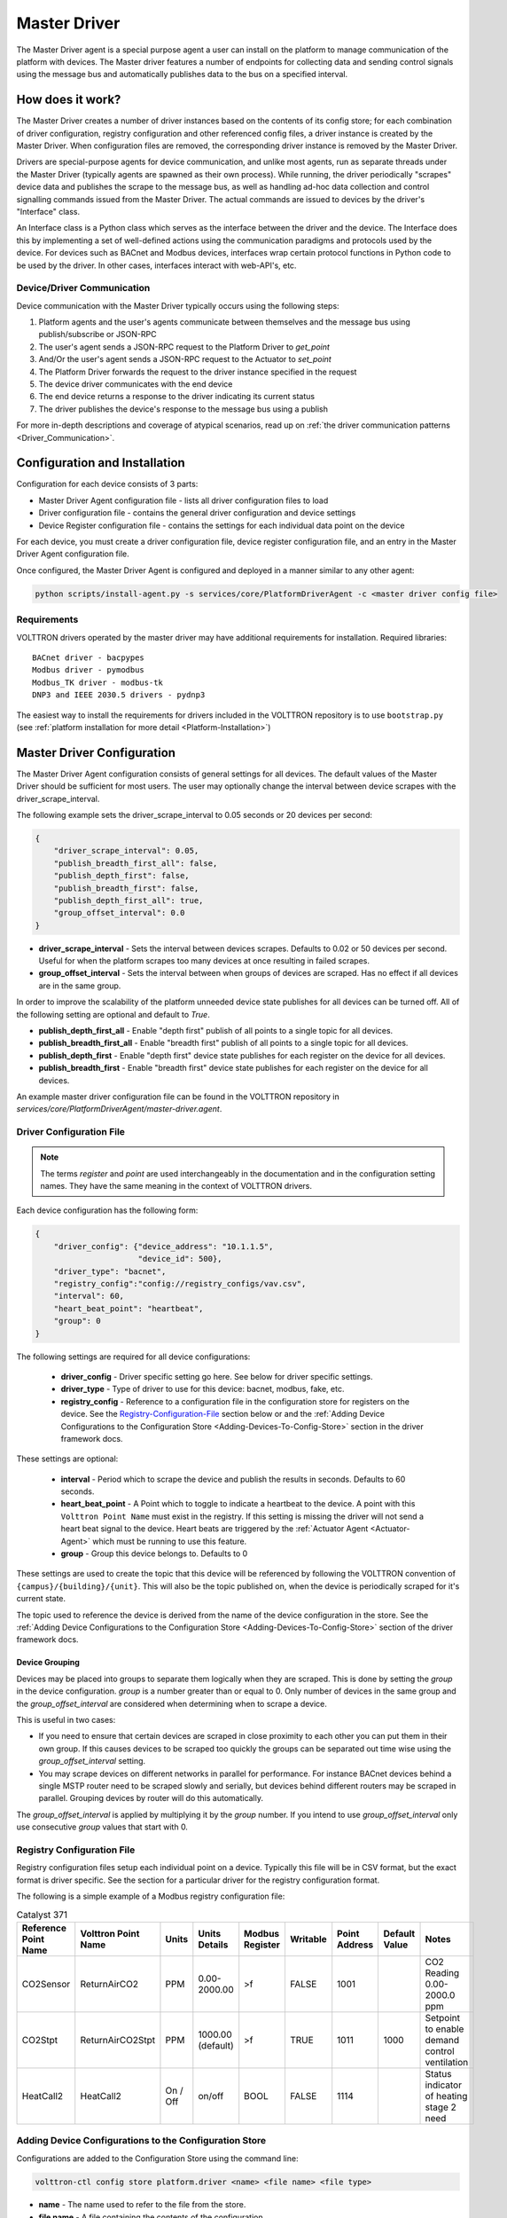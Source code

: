 .. _Master-Driver:

=============
Master Driver
=============

The Master Driver agent is a special purpose agent a user can install on the platform to manage communication of
the platform with devices.  The Master driver features a number of endpoints for collecting data and sending control
signals using the message bus and automatically publishes data to the bus on a specified interval.


How does it work?
=================

The Master Driver creates a number of driver instances based on the contents of its config store; for each
combination of driver configuration, registry configuration and other referenced config files, a driver instance is
created by the Master Driver.  When configuration files are removed, the corresponding driver instance is removed by the
Master Driver.

Drivers are special-purpose agents for device communication, and unlike most agents, run
as separate threads under the Master Driver (typically agents are spawned as their own process).  While running, the
driver periodically "scrapes" device data and publishes the scrape to the message bus, as well as handling ad-hoc data
collection and control signalling commands issued from the Master Driver.  The actual commands are issued to devices by
the driver's "Interface" class.

An Interface class is a Python class which serves as the interface between the driver and the device.  The Interface
does this by implementing a set of well-defined actions using the communication paradigms and protocols used by the
device.  For devices such as BACnet and Modbus devices, interfaces wrap certain protocol functions in Python code to be
used by the driver.  In other cases, interfaces interact with web-API's, etc.


Device/Driver Communication
---------------------------

Device communication with the Master Driver typically occurs using the following steps:

#. Platform agents and the user's agents communicate between themselves and the message bus using publish/subscribe or
   JSON-RPC
#. The user's agent sends a JSON-RPC request to the Platform Driver to `get_point`
#. And/Or the user's agent sends a JSON-RPC request to the Actuator to `set_point`
#. The Platform Driver forwards the request to the driver instance specified in the request
#. The device driver communicates with the end device
#. The end device returns a response to the driver indicating its current status
#. The driver publishes the device's response to the message bus using a publish

For more in-depth descriptions and coverage of atypical scenarios, read up on
:ref:`the driver communication patterns <Driver_Communication>`.


.. _Master-Driver-Configuration:

Configuration and Installation
==============================

Configuration for each device consists of 3 parts:

* Master Driver Agent configuration file - lists all driver configuration files to load
* Driver configuration file - contains the general driver configuration and device settings
* Device Register configuration file - contains the settings for each individual data point on the device

For each device, you must create a driver configuration file, device register configuration file, and an entry in the
Master Driver Agent configuration file.

Once configured, the Master Driver Agent is configured and deployed in a manner similar to any other agent:

.. code-block:: bash

    python scripts/install-agent.py -s services/core/PlatformDriverAgent -c <master driver config file>


Requirements
------------

VOLTTRON drivers operated by the master driver may have additional requirements for installation.
Required libraries:

::

    BACnet driver - bacpypes
    Modbus driver - pymodbus
    Modbus_TK driver - modbus-tk
    DNP3 and IEEE 2030.5 drivers - pydnp3

The easiest way to install the requirements for drivers included in the VOLTTRON repository is to use ``bootstrap.py``
(see :ref:`platform installation for more detail <Platform-Installation>`)


Master Driver Configuration
===========================

The Master Driver Agent configuration consists of general settings for all devices. The default values of the Master
Driver should be sufficient for most users.  The user may optionally change the interval between device scrapes with the
driver_scrape_interval.

The following example sets the driver_scrape_interval to 0.05 seconds or 20 devices per second:

.. code-block:: json

    {
        "driver_scrape_interval": 0.05,
        "publish_breadth_first_all": false,
        "publish_depth_first": false,
        "publish_breadth_first": false,
        "publish_depth_first_all": true,
        "group_offset_interval": 0.0
    }

* **driver_scrape_interval** - Sets the interval between devices scrapes. Defaults to 0.02 or 50 devices per second.
  Useful for when the platform scrapes too many devices at once resulting in failed scrapes.
* **group_offset_interval** - Sets the interval between when groups of devices are scraped. Has no effect if all devices
  are in the same group.

In order to improve the scalability of the platform unneeded device state publishes for all devices can be turned off.
All of the following setting are optional and default to `True`.

* **publish_depth_first_all** - Enable "depth first" publish of all points to a single topic for all devices.
* **publish_breadth_first_all** - Enable "breadth first" publish of all points to a single topic for all devices.
* **publish_depth_first** - Enable "depth first" device state publishes for each register on the device for all devices.
* **publish_breadth_first** - Enable "breadth first" device state publishes for each register on the device for all
  devices.

An example master driver configuration file can be found in the VOLTTRON repository in
`services/core/PlatformDriverAgent/master-driver.agent`.


.. _Driver-Configuration-File:

Driver Configuration File
-------------------------

.. note::

    The terms `register` and `point` are used interchangeably in the documentation and in the configuration setting
    names.  They have the same meaning in the context of VOLTTRON drivers.

Each device configuration has the following form:

.. code-block:: json

    {
        "driver_config": {"device_address": "10.1.1.5",
                          "device_id": 500},
        "driver_type": "bacnet",
        "registry_config":"config://registry_configs/vav.csv",
        "interval": 60,
        "heart_beat_point": "heartbeat",
        "group": 0
    }

The following settings are required for all device configurations:

    - **driver_config** - Driver specific setting go here. See below for driver specific settings.
    - **driver_type** - Type of driver to use for this device: bacnet, modbus, fake, etc.
    - **registry_config** - Reference to a configuration file in the configuration store for registers
      on the device. See the `Registry-Configuration-File`_ section below or
      and the :ref:`Adding Device Configurations to the Configuration Store <Adding-Devices-To-Config-Store>` section in
      the driver framework docs.

These settings are optional:

    - **interval** - Period which to scrape the device and publish the results in seconds. Defaults to 60 seconds.
    - **heart_beat_point** - A Point which to toggle to indicate a heartbeat to the device. A point with this ``Volttron
      Point Name`` must exist in the registry.  If this setting is missing the driver will not send a heart beat signal
      to the device.  Heart beats are triggered by the :ref:`Actuator Agent <Actuator-Agent>` which must be running to
      use this feature.
    - **group** - Group this device belongs to. Defaults to 0

These settings are used to create the topic that this device will be referenced by following the VOLTTRON convention of
``{campus}/{building}/{unit}``.  This will also be the topic published on, when the device is periodically scraped for
it's current state.

The topic used to reference the device is derived from the name of the device configuration in the store. See the
:ref:`Adding Device Configurations to the Configuration Store <Adding-Devices-To-Config-Store>` section of the driver
framework docs.


Device Grouping
^^^^^^^^^^^^^^^

Devices may be placed into groups to separate them logically when they are scraped. This is done by setting the `group`
in the device configuration. `group` is a number greater than or equal to 0.  Only number of devices in the same group
and the `group_offset_interval` are considered when determining when to scrape a device.

This is useful in two cases:

* If you need to ensure that certain devices are scraped in close proximity to each other you can put them in their own
  group.  If this causes devices to be scraped too quickly the groups can be separated out time wise using the
  `group_offset_interval` setting.
* You may scrape devices on different networks in parallel for performance.  For instance BACnet devices behind a single
  MSTP router need to be scraped slowly and serially, but devices behind different routers may be scraped in parallel.
  Grouping devices by router will do this automatically.

The `group_offset_interval` is applied by multiplying it by the `group` number. If you intend to use
`group_offset_interval` only use consecutive `group` values that start with 0.


.. _Registry-Configuration-File:

Registry Configuration File
---------------------------
Registry configuration files setup each individual point on a device. Typically this file will be in CSV format, but the
exact format is driver specific.  See the section for a particular driver for the registry configuration format.

The following is a simple example of a Modbus registry configuration file:

.. csv-table:: Catalyst 371
    :header: Reference Point Name,Volttron Point Name,Units,Units Details,Modbus Register,Writable,Point Address,Default Value,Notes

    CO2Sensor,ReturnAirCO2,PPM,0.00-2000.00,>f,FALSE,1001,,CO2 Reading 0.00-2000.0 ppm
    CO2Stpt,ReturnAirCO2Stpt,PPM,1000.00 (default),>f,TRUE,1011,1000,Setpoint to enable demand control ventilation
    HeatCall2,HeatCall2,On / Off,on/off,BOOL,FALSE,1114,,Status indicator of heating stage 2 need


.. _Adding-Devices-To-Config-Store:

Adding Device Configurations to the Configuration Store
-------------------------------------------------------

Configurations are added to the Configuration Store using the command line:

.. code-block:: bash

    volttron-ctl config store platform.driver <name> <file name> <file type>

* **name** - The name used to refer to the file from the store.
* **file name** - A file containing the contents of the configuration.
* **file type** - ``--raw``, ``--json``, or ``--csv``. Indicates the type of the file. Defaults to ``--json``.

The main configuration must have the name ``config``

Device configuration but **not** registry configurations must have a name prefixed with ``devices/``.  Scripts that
automate the process will prefix registry configurations with ``registry_configs/``, but that is not a requirement for
registry files.

The name of the device's configuration in the store is used to create the topic used to reference the device. For
instance, a configuration named `devices/PNNL/ISB1/vav1` will publish scrape results to `devices/PNNL/ISB1/vav1` and
is accessible with the Actuator Agent via `PNNL/ISB1/vav1`.

The name of a registry configuration must match the name used to refer to it in the driver configuration.  The reference
is not case sensitive.

If the Master Driver Agent is running any changes to the configuration store will immediately affect the running devices
according to the changes.

Example
^^^^^^^

Consider the following three configuration files:  A master driver configuration called `master-driver.agent`, a
Modbus device configuration file called `modbus_driver.config` and corresponding Modbus registry configuration file called
`modbus_registry.csv`

To store the master driver configuration run the command:

.. code-block:: bash

    volttron-ctl config store platform.driver config master-driver.agent

To store the registry configuration run the command (note the ``--csv`` option):

.. code-block:: bash

    volttron-ctl config store platform.driver registry_configs/modbus_registry.csv modbus_registry.csv --csv

.. Note::

    The `registry_configs/modbus_registry.csv` argument in the above command must match the reference to the
    `registry_config` found in `modbus_driver.config`.

To store the driver configuration run the command:

.. code-block:: bash

    volttron-ctl config store platform.driver devices/my_campus/my_building/my_device modbus_config.config


Converting Old Style Configuration
^^^^^^^^^^^^^^^^^^^^^^^^^^^^^^^^^^

The new Master Driver no longer supports the old style of device configuration.  The old `device_list` setting is
ignored.

To simplify updating to the new format `scripts/update_master_driver_config.py` is provide to automatically update to
the new configuration format.

With the platform running run:

.. code-block:: bash

    python scripts/update_master_driver_config.py <old configuration> <output>

old_configuration`` is the main configuration file in the old format. The script automatically modifies the driver
files to create references to CSV files and adds the CSV files with the appropriate name.

`output` is the target output directory.

If the ``--keep-old`` switch is used the old configurations in the output directory (if any) will not be deleted before
new configurations are created.  Matching names will still be overwritten.

The output from `scripts/update_master_driver_config.py` can be automatically added to the configuration store
for the Master Driver agent with `scripts/install_master_driver_configs.py`.

Creating and naming configuration files in the form needed by `scripts/install_master_driver_configs.py` can speed up
the process of changing and updating a large number of configurations. See the ``--help`` message for
`scripts/install_master_driver_configs.py` for more details.


Device Scalability Settings
---------------------------

In order to improve the scalability of the platform unneeded device state publishes for a device can be turned off.
All of the following setting are optional and will override the value set in the main master driver configuration.

    - **publish_depth_first_all** - Enable "depth first" publish of all points to a single topic.
    - **publish_breadth_first_all** - Enable "breadth first" publish of all points to a single topic.
    - **publish_depth_first** - Enable "depth first" device state publishes for each register on the device.
    - **publish_breadth_first** - Enable "breadth first" device state publishes for each register on the device.

It is common practice to set `publish_breadth_first_all`, `publish_depth_first`, and
`publish_breadth_first` to `False` unless they are specifically needed by an agent running on
the platform.


.. note::

    All Historian Agents require `publish_depth_first_all` to be set to `True` in order to capture data.


Usage
=====

After installing the Master Driver and loading driver configs into the config store, the installed drivers begin
polling and JSON-RPC endpoints become usable.


.. _Device-State-Publish:

Polling
-------

Once running, the Master Driver will spawn drivers using the `driver_type` parameter of the
:ref:`driver configuration <Driver-Configuration-File>` and periodically poll devices for all point data specified in
the :ref:`registry configuration <Registry-Configuration-File>` (at the interval specified by the interval parameter
of the driver configuration).

By default, the value of each register on a device is published 4 different ways when the device state is published.
Consider the following settings in a driver configuration stored under the name ``devices/pnnl/isb1/vav1``:

.. code-block:: json

    {
        "driver_config": {"device_address": "10.1.1.5",
                          "device_id": 500},

        "driver_type": "bacnet",
        "registry_config":"config://registry_configs/vav.csv",
    }

In the `vav.csv` file is a register with the name `temperature`.  For these examples the current value of the
register on the device happens to be 75.2 and the meta data is

.. code-block:: json

    {"units": "F"}

When the driver publishes the device state the following 2 things will be published for this register:

    A "depth first" publish to the topic `devices/pnnl/isb1/vav1/temperature` with the following message:

        .. code-block:: python

            [75.2, {"units": "F"}]

    A "breadth first" publish to the topic `devices/temperature/vav1/isb1/pnnl` with the following message:

        .. code-block:: python

            [75.2, {"units": "F"}]

    These publishes can be turned off by setting `publish_depth_first` and `publish_breadth_first` to `false`
    respectively.

Also these two publishes happen once for all registers:

    A "depth first" publish to the topic `devices/pnnl/isb1/vav1/all` with the following message:

        .. code-block:: python

            [{"temperature": 75.2, ...}, {"temperature":{"units": "F"}, ...}]

    A "breadth first" publish to the topic `devices/all/vav1/isb1/pnnl` with the following message:

        .. code-block:: python

            [{"temperature": 75.2, ...}, {"temperature":{"units": "F"}, ...}]

    These publishes can be turned off by setting `publish_depth_first_all` and `publish_breadth_first_all` to
    ``false`` respectively.


JSON-RPC Endpoints
------------------

**get_point** - Returns the value of specified device set point

    Parameters
        - **path** - device topic string (typical format is devices/campus/building/device)
        - **point_name** - name of device point from registry configuration file

**set_point** - Set value on specified device set point. If global override is condition is set, raise OverrideError
  exception.

    Parameters
        - **path** - device topic string (typical format is devices/campus/building/device)
        - **point_name** - name of device point from registry configuration file
        - **value** - desired value to set for point on device

    .. warning::

        It is not recommended to call the `set_point` method directly.  It is recommended to instead use the
        :ref:`Actuator <Actuator-Agent>` agent to set points on a device, using its scheduling capability.

**scrape_all** - Returns values for all set points on the specified device.

    Parameters
        - **path** - device topic string (typical format is devices/campus/building/device)

**get_multiple_points** - return values corresponding to multiple points on the same device

    Parameters
        - **path** - device topic string (typical format is devices/campus/building/device)
        - **point_names** - iterable of device point names from registry configuration file

**set_multiple_points** - Set values on multiple set points at once.  If global override is condition is set, raise
  OverrideError exception.

    Parameters
        - **path** - device topic string (typical format is devices/campus/building/device)
        - **point_names_value** - list of tuples consisting of (point_name, value) pairs for setting a series of
          points

**heart_beat** - Send a heartbeat/keep-alive signal to all devices configured for Master Driver

**revert_point** - Revert the set point of a device to its default state/value.  If global override is condition is
  set, raise OverrideError exception.

    Parameters
        - **path** - device topic string (typical format is devices/campus/building/device)
        - **point_name** - name of device point from registry configuration file

**revert_device** - Revert all the set point values of the device to default state/values.  If global override is
  condition is set, raise OverrideError exception.

    Parameters
        - **path** - device topic string (typical format is devices/campus/building/device)

**set_override_on** - Turn on override condition on all the devices matching the specified pattern (
  :ref:`override docs <Master-Driver-Override>`)

    Parameters
        - **pattern** - Override pattern to be applied. For example,
            - If pattern is `campus/building1/*` - Override condition is applied for all the devices under
              `campus/building1/`.
            - If pattern is `campus/building1/ahu1` - Override condition is applied for only `campus/building1/ahu1`
              The pattern matching is based on bash style filename matching semantics.
        - **duration** - Duration in seconds for the override condition to be set on the device (default 0.0,
          duration <= 0.0 imply indefinite duration)
        - **failsafe_revert** - Flag to indicate if all the devices falling under the override condition must to be
          set
          to its default state/value immediately.
        - **staggered_revert** -

**set_override_off** - Turn off override condition on all the devices matching the pattern.

    Parameters
        - **pattern** - device topic pattern for devices on which the override condition should be removed.

**get_override_devices** - Get a list of all the devices with override condition.

**clear_overrides** - Turn off override condition for all points on all devices.

**get_override_patterns** - Get a list of all override condition patterns currently set.


.. _Master-Driver-Override:

Driver Override Condition
=========================

By default, every user is allowed write access to the devices by the master driver.  The override feature will allow the
user (for example, building administrator) to override this default behavior and enable the user to lock the write
access on the devices for a specified duration of time or indefinitely.


Set Override On
---------------

The Master Driver's ``set_override_on`` RPC method can be used to set the override condition for all drivers with topic
matching the provided pattern.  This can be specific devices, groups of devices, or even all configured devices.  The
pattern matching is based on bash style filename matching semantics.

Parameters:

     - pattern:  Override pattern to be applied. For example,
        * If the pattern is ``campus/building1/*`` the override condition is applied for all the devices under
          `campus/building1/`.
        * If the pattern is ``campus/building1/ahu1`` the override condition is applied for only the
          `campus/building1/ahu1` device. The pattern matching is based on bash style filename matching semantics.
     - duration:  Time duration for the override in seconds. If duration <= 0.0, it implies an indefinite duration.
     - failsafe_revert:  Flag to indicate if all the devices falling under the override condition has to be set to its
       default state/value immediately.
     - staggered_revert: If this flag is set, reverting of devices will be staggered.

Example ``set_override_on`` RPC call:

.. code-block:: python

    self.vip.rpc.call(PLATFORM_DRIVER, "set_override_on", <override pattern>, <override duration>)


Set Override Off
----------------

The override condition can also be toggled off based on a provided pattern using the Master Driver's
``set_override_off`` RPC call.

Parameters:

     - pattern:  Override pattern to be applied. For example,
        * If the pattern is ``campus/building1/*`` the override condition is removed for all the devices under
          `campus/building1/`.
        * If the pattern is ``campus/building1/ahu1`` the override condition is removed for only for the
          `campus/building1/ahu1` device. The pattern matching is based on bash style filename matching semantics.

Example ``set_override_off`` RPC call:

.. code-block:: python

    self.vip.rpc.call(PLATFORM_DRIVER, "set_override_off", <override pattern>)


Get Override Devices
--------------------

A list of all overridden devices can be obtained with the Master Driver's ``get_override_devices`` RPC call.

This method call has no additional parameters.

Example ``get_override_devices`` RPC call:

.. code-block:: python

    self.vip.rpc.call(PLATFORM_DRIVER, "get_override_devices")


Get Override Patterns
---------------------

A list of all patterns which have been requested for override can be obtained with the Master Driver's
``get_override_patterns`` RPC call.

This method call has no additional parameters

Example "get_override_patterns" RPC call:

.. code-block:: python

    self.vip.rpc.call(PLATFORM_DRIVER, "get_override_patterns")


Clear Overrides
---------------

All overrides set by RPC calls described above can be toggled off at using a single ``clear_overridesPP`` RPC call.

This method call has no additional parameters

Example "clear_overrides" RPC call:

.. code-block:: python

    self.vip.rpc.call(PLATFORM_DRIVER, "clear_overrides")

For information on the global overide feature specification, view the
:ref:`Global Override Specification <Global-Override-Specification>` doc.

